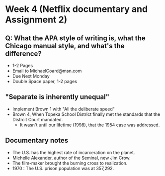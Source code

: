* Week 4 (Netflix documentary and Assignment 2)
** Q: What the APA style of writing is, what the Chicago manual style, and what's the difference?
   - 1-2 Pages
   - Email to MichaelCoard@msn.com
   - Due Next Monday
   - Double Space paper, 1-2 pages

** "Separate is inherently unequal"
   - Implement Brown 1 with "All the deliberate speed"
   - Brown 4, When Topeka School District finally met the standards that the Distrcit Court mandated.
     - It wasn't until our lifetime (1998), that the 1954 case was addressed. 
       
** Documentary notes
   - The U.S. has the highest rate of incarceration on the planet.
   - Michelle Alexander, author of the Seminal, new Jim Crow.
   - The film-maker brought the burning cross to realization.
   - 1970 : The U.S. prison population was at 357,292. 
